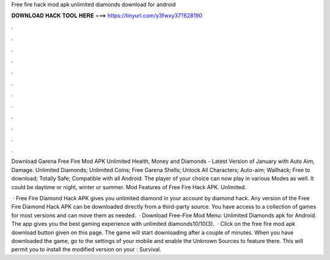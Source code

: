 Free fire hack mod apk unlimited diamonds download for android



𝐃𝐎𝐖𝐍𝐋𝐎𝐀𝐃 𝐇𝐀𝐂𝐊 𝐓𝐎𝐎𝐋 𝐇𝐄𝐑𝐄 ===> https://tinyurl.com/y3fwxy37?828190



.



.



.



.



.



.



.



.



.



.



.



.

Download Garena Free Fire Mod APK Unlimited Health, Money and Diamonds - Latest Version of January with Auto Aim, Damage. Unlimited Diamonds; Unlimited Coins; Free Garena Shells; Unlock All Characters; Auto-aim; Wallhack; Free to download; Totally Safe; Compatible with all Android. The player of your choice can now play in various Modes as well. It could be daytime or night, winter or summer. Mod Features of Free Fire Hack APK. Unlimited.

 · Free Fire Diamond Hack APK gives you unlimited diamond in your account by diamond hack. Any version of the Free Fire Diamond Hack APK can be downloaded directly from a third-party source. You have access to a collection of games for most versions and can move them as needed.  · Download Free-Fire Mod Menu: Unlimited Diamonds apk for Android. The app gives you the best gaming experience with unlimited diamonds10/10(3).  · Click on the free fire mod apk download button given on this page. The game will start downloading after a couple of minutes. When you have downloaded the game, go to the settings of your mobile and enable the Unknown Sources to feature there. This will permit you to install the modified version on your : Survival.

